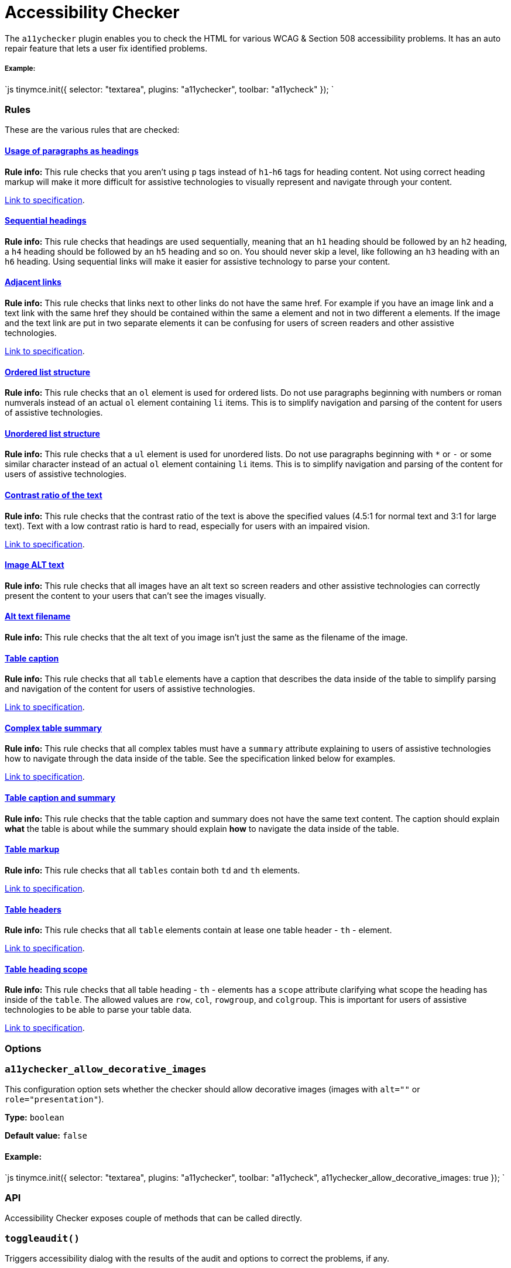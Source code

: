 = Accessibility Checker
:description: Checks the contents of the editor for WCAG & Section 508 accessibility problems.
:keywords: a11y accessibility WCAG
:title_nav: Accessibility Checker

The `a11ychecker` plugin enables you to check the HTML for various WCAG & Section 508 accessibility problems. It has an auto repair feature that lets a user fix identified problems.

===== Example:

`js
tinymce.init({
    selector: "textarea",
    plugins: "a11ychecker",
    toolbar: "a11ycheck"
});
`

=== Rules

These are the various rules that are checked:

+++<a class="anchor" id="D1">++++++</a>+++

==== <<D1,Usage of paragraphs as headings>>

*Rule info:* This rule checks that you aren't using `p` tags instead of `h1`-`h6` tags for heading content. Not using correct heading markup will make it more difficult for assistive technologies to visually represent and navigate through your content.

https://www.w3.org/TR/2016/NOTE-WCAG20-TECHS-20161007/H42[Link to specification].

+++<a class="anchor" id="D2">++++++</a>+++

==== <<D2,Sequential headings>>

*Rule info:* This rule checks that headings are used sequentially, meaning that an `h1` heading should be followed by an `h2` heading, a `h4` heading should be followed by an `h5` heading and so on. You should never skip a level, like following an `h3` heading with an `h6` heading. Using sequential links will make it easier for assistive technology to parse your content.

+++<a class="anchor" id="D3">++++++</a>+++

==== <<D3,Adjacent links>>

*Rule info:* This rule checks that links next to other links do not have the same href. For example if you have an image link and a text link with the same href they should be contained within the same `a` element and not in two different `a` elements. If the image and the text link are put in two separate elements it can be confusing for users of screen readers and other assistive technologies.

https://www.w3.org/TR/2016/NOTE-WCAG20-TECHS-20161007/H2[Link to specification].

+++<a class="anchor" id="D4O">++++++</a>+++

==== <<D4O,Ordered list structure>>

*Rule info:* This rule checks that an `ol` element is used for ordered lists. Do not use paragraphs beginning with numbers or roman numverals instead of an actual `ol` element containing `li` items. This is to simplify navigation and parsing of the content for users of assistive technologies.

+++<a class="anchor" id="D4U">++++++</a>+++

==== <<D4U,Unordered list structure>>

*Rule info:* This rule checks that a `ul` element is used for unordered lists. Do not use paragraphs beginning with `*` or `-` or some similar character instead of an actual `ol` element containing `li` items. This is to simplify navigation and parsing of the content for users of assistive technologies.

+++<a class="anchor" id="D5">++++++</a>+++
+++<a class="anchor" id="D5A">++++++</a>+++
+++<a class="anchor" id="D5B">++++++</a>+++

==== <<D5,Contrast ratio of the text>>

*Rule info:* This rule checks that the contrast ratio of the text is above the specified values (4.5:1 for normal text and 3:1 for large text). Text with a low contrast ratio is hard to read, especially for users with an impaired vision.

https://www.w3.org/TR/UNDERSTANDING-WCAG20/visual-audio-contrast-contrast.html[Link to specification].

+++<a class="anchor" id="I1">++++++</a>+++

==== <<I1,Image ALT text>>

*Rule info:* This rule checks that all images have an alt text so screen readers and other assistive technologies can correctly present the content to your users that can't see the images visually.

+++<a class="anchor" id="I2">++++++</a>+++

==== <<I2,Alt text filename>>

*Rule info:* This rule checks that the alt text of you image isn't just the same as the filename of the image.

+++<a class="anchor" id="T1">++++++</a>+++

==== <<T1,Table caption>>

*Rule info:* This rule checks that all `table` elements have a caption that describes the data inside of the table to simplify parsing and navigation of the content for users of assistive technologies.

https://www.w3.org/TR/2016/NOTE-WCAG20-TECHS-20161007/H39[Link to specification].

+++<a class="anchor" id="T2">++++++</a>+++

==== <<T2,Complex table summary>>

*Rule info:* This rule checks that all complex tables must have a `summary` attribute explaining to users of assistive technologies how to navigate through the data inside of the table. See the specification linked below for examples.

https://www.w3.org/TR/2016/NOTE-WCAG20-TECHS-20161007/H73[Link to specification].

+++<a class="anchor" id="T3">++++++</a>+++

==== <<T3,Table caption and summary>>

*Rule info:* This rule checks that the table caption and summary does not have the same text content. The caption should explain *what* the table is about while the summary should explain *how* to navigate the data inside of the table.

+++<a class="anchor" id="T4A">++++++</a>+++

==== <<T4A,Table markup>>

*Rule info:* This rule checks that all `tables` contain both `td` and `th` elements.

https://www.w3.org/TR/2016/NOTE-WCAG20-TECHS-20161007/H51[Link to specification].

+++<a class="anchor" id="T4B">++++++</a>+++

==== <<T4B,Table headers>>

*Rule info:* This rule checks that all `table` elements contain at lease one table header - `th` - element.

https://www.w3.org/TR/2016/NOTE-WCAG20-TECHS-20161007/F91[Link to specification].

+++<a class="anchor" id="T4C">++++++</a>+++

==== <<T4C,Table heading scope>>

*Rule info:* This rule checks that all table heading - `th` - elements has a `scope` attribute clarifying what scope the heading has inside of the `table`. The allowed values are `row`, `col`, `rowgroup`, and `colgroup`. This is important for users of assistive technologies to be able to parse your table data.

https://www.w3.org/TR/2016/NOTE-WCAG20-TECHS-20161007/H63[Link to specification].

=== Options

=== `a11ychecker_allow_decorative_images`

This configuration option sets whether the checker should allow decorative images (images with `alt=""` or `role="presentation"`).

*Type:* `boolean`

*Default value:* `false`

==== Example:

`js
tinymce.init({
    selector: "textarea",
    plugins: "a11ychecker",
    toolbar: "a11ycheck",
    a11ychecker_allow_decorative_images: true
});
`

=== API

Accessibility Checker exposes couple of methods that can be called directly.

=== `toggleaudit()`

Triggers accessibility dialog with the results of the audit and options to correct the problems, if any.

==== Example

`js
editor.plugins.a11ychecker.toggleaudit();
`

=== `getReport()`

Conducts accessibility audit and reports about the results without triggering the dialog. The report represents an array of issues, each of which has details about:

* *severity* - _severity of the issue, might be either - info, warning or error_
* *description* - _brief description of the issue_
* *url* - _URL of the details page at W3 dedicated specifically to the given issue_
* *element* - _DOM element having the issue_

[discrete]
===== Example

`js
var issues = editor.plugins.a11ychecker.getReport();
`

== Downloading Accessibility Checker

A https://www.tinymce.com/pricing/[TinyMCE Enterprise] subscription includes the ability to download and install the accessibility checker feature for the editor.

Accessibility checker is part of the demo https://www.tinymce.com/[on the main page of TinyMCE site]. For more information about the accessibility checker https://go.tinymce.com/blog/tinymce-enterprise-update-benefits-accessibility-users-brings-atmentions/[see this blog post].
